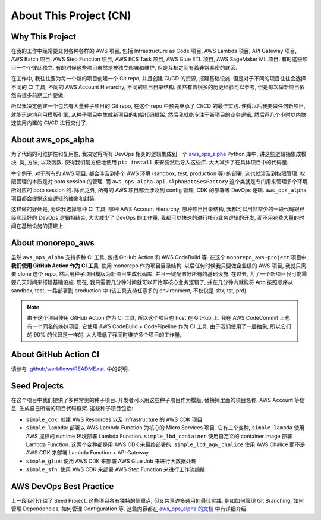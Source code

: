 About This Project (CN)
==============================================================================


Why This Project
------------------------------------------------------------------------------
在我的工作中经常要交付各种各样的 AWS 项目, 包括 Infrastructure as Code 项目, AWS Lambda 项目,  API Gateway 项目, AWS Batch 项目, AWS Step Function 项目, AWS ECS Task 项目, AWS Glue ETL 项目, AWS SageMaker ML 项目. 有时这些项目一个个彼此独立. 有的时候这些项目虽然是被独立部署和维护, 但是互相之间有着非常紧密的联系.

在工作中, 我往往要为每一个新的项目创建一个 Git repo, 并且创建 CI/CD 的资源, 搭建基础设施. 但是对于不同的项目往往会选择不同的 CI 工具, 不同的 AWS Account Hierarchy, 不同的项目目录结构. 虽然有着很多的历史经验可以参考, 但是每次做新项目依然有很多前期工作要做.

所以我决定创建一个包含有大量种子项目的 Git repo, 在这个 repo 中预先继承了 CI/CD 的最佳实践. 使得以后我要做任何新项目, 就能迅速地利用模版引擎, 从种子项目中生成新项目的初始代码框架. 然后我就能专注于新项目的业务逻辑, 然后再几个小时以内快速使用内置的 CI/CD 进行交付了.


About aws_ops_alpha
------------------------------------------------------------------------------
为了代码的可维护性和复用性, 我决定将所有 DevOps 相关的逻辑集成到一个 `aws_ops_alpha <https://github.com/MacHu-GWU/aws_ops_alpha-project>`_ Python 库中, 讲这些逻辑抽象成模块, 类, 方法, 以及函数. 使得我们能方便地使用 ``pip install`` 来安装然后导入这些库. 大大减少了在具体项目中的代码量.

举个例子. 对于所有的 AWS 项目, 都会涉及到多个 AWS 环境 (sandbox, test, production 等) 的部署, 这也就涉及到权限管理. 权限管理的本质是对 boto session 的管理. 而 ``aws_ops_alpha.api.AlphaBotoSesFactory`` 这个类就是专门用来管理多个环境所对应的 boto session 的. 除此之外, 所有的 AWS 项目都会涉及到 config 管理, CDK 的部署等 DevOps 逻辑. ``aws_ops_alpha`` 项目都会提供这些逻辑的抽象和封装.

这样做的好处是, 无论我选择哪种 CI 工具, 哪种 AWS Account Hierarchy, 哪种项目目录结构, 我都可以用非常少的一段代码跟已经实现好的 DevOps 逻辑相结合, 大大减少了 DevOps 的工作量. 我都可以快速的进行核心业务逻辑的开发, 而不用花费大量的时间在基础设施的搭建上.


About monorepo_aws
------------------------------------------------------------------------------
虽然 ``aws_ops_alpha`` 支持多种 CI 工具, 包括 GitHub Action 和 AWS CodeBuild 等. 在这个 ``monorepo_aws-project`` 项目中, **我们使用 GitHub Action 作为 CI 工具**. 使用 monorepo 作为项目目录结构. 以后任何时候我只要做企业级的 AWS 项目, 我就只需要 clone 这个 repo, 然后用种子项目模版为新项目生成代码库, 并且一键配置好所有的基础设施. 在过去, 为了一个新项目我可能需要几天时间来搭建基础设施. 现在, 我只需要几分钟时间就可以开始写核心业务逻辑了, 并在几分钟内就能将 App 按照顺序从 sandbox, test, 一路部署到 production 中 (该工具支持任意多的 environment, 不仅仅是 sbx, tst, prd).

.. note::

    由于这个项目使用 GitHub Action 作为 CI 工具, 所以这个项目也 host 在 GitHub 上. 我在 AWS CodeCommit 上也有一个同名的姊妹项目, 它使用 AWS CodeBuild + CodePipeline 作为 CI 工具. 由于我们使用了一层抽象, 所以它们的 90% 的代码是一样的. 大大降低了我同时维护多个项目的工作量.


About GitHub Action CI
------------------------------------------------------------------------------
请参考 `.github/workflows/README.rst <../../.github/workflows/README.rst>`_. 中的说明.


Seed Projects
------------------------------------------------------------------------------
在这个项目中我们提供了多种常见的种子项目. 开发者可以用这些种子项目作为模版, 替换掉里面的项目名称, AWS Account 等信息, 生成自己所需的项目代码框架. 这些种子项目包括:

- ``simple_cdk``: 创建 AWS Resources 以及 Infrastructure 的 AWS CDK 项目.
- ``simple_lambda``: 部署以 AWS Lambda Function 为核心的 Micro Services 项目. 它有三个变种, ``simple_lambda`` 使用 AWS 提供的 runtime 环境部署 Lambda Function. ``simple_lbd_container`` 使用自定义的 container image 部署 Lambda Function. 这两个变种都是用 AWS CDK 来最终部署的. ``simple_lbd_agw_chalice`` 使用 AWS Chalice 而不是 AWS CDK 来部署 Lambda Function + API Gateway.
- ``simple_glue``: 使用 AWS CDK 来部署 AWS Glue Job 来进行大数据处理
- ``simple_sfn``: 使用 AWS CDK 来部署 AWS Step Function 来进行工作流编排.


AWS DevOps Best Practice
------------------------------------------------------------------------------
上一段我们介绍了 Seed Project. 这些项目各有独特的侧重点, 但又共享许多通用的最佳实践. 例如如何管理 Git Branching, 如何管理 Dependencies, 如何管理 Configuration 等. 这些内容都在 `aws_ops_alpha 的文档 <https://aws-ops-alpha.readthedocs.io/en/latest/>`_ 中有详细介绍.
